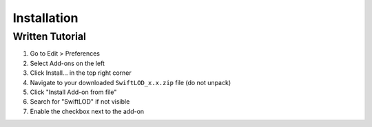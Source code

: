 Installation
============

Written Tutorial
----------------
1. Go to Edit > Preferences
2. Select Add-ons on the left
3. Click Install... in the top right corner
4. Navigate to your downloaded ``SwiftLOD_x.x.zip`` file (do not unpack)
5. Click "Install Add-on from file"
6. Search for "SwiftLOD" if not visible
7. Enable the checkbox next to the add-on
